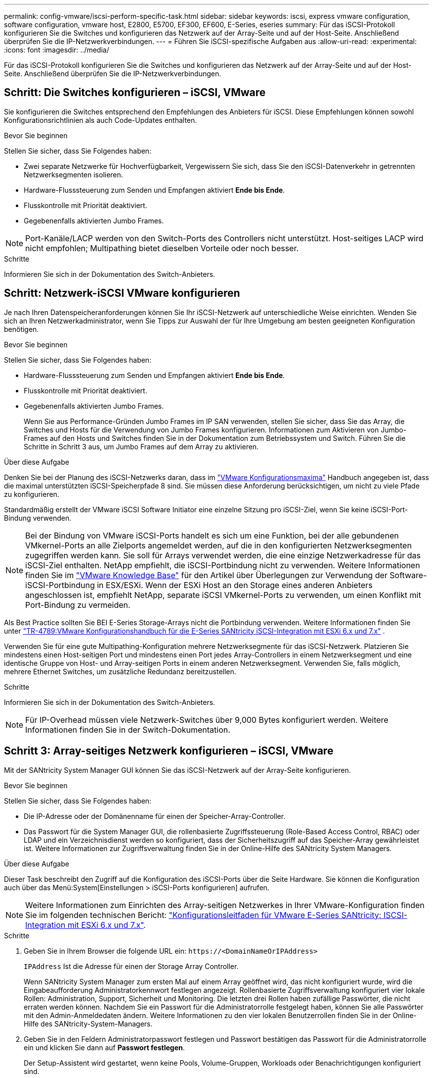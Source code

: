---
permalink: config-vmware/iscsi-perform-specific-task.html 
sidebar: sidebar 
keywords: iscsi, express vmware configuration, software configuration, vmware host, E2800, E5700, EF300, EF600, E-Series, eseries 
summary: Für das iSCSI-Protokoll konfigurieren Sie die Switches und konfigurieren das Netzwerk auf der Array-Seite und auf der Host-Seite. Anschließend überprüfen Sie die IP-Netzwerkverbindungen. 
---
= Führen Sie iSCSI-spezifische Aufgaben aus
:allow-uri-read: 
:experimental: 
:icons: font
:imagesdir: ../media/


[role="lead"]
Für das iSCSI-Protokoll konfigurieren Sie die Switches und konfigurieren das Netzwerk auf der Array-Seite und auf der Host-Seite. Anschließend überprüfen Sie die IP-Netzwerkverbindungen.



== Schritt: Die Switches konfigurieren – iSCSI, VMware

Sie konfigurieren die Switches entsprechend den Empfehlungen des Anbieters für iSCSI. Diese Empfehlungen können sowohl Konfigurationsrichtlinien als auch Code-Updates enthalten.

.Bevor Sie beginnen
Stellen Sie sicher, dass Sie Folgendes haben:

* Zwei separate Netzwerke für Hochverfügbarkeit, Vergewissern Sie sich, dass Sie den iSCSI-Datenverkehr in getrennten Netzwerksegmenten isolieren.
* Hardware-Flusssteuerung zum Senden und Empfangen aktiviert *Ende bis Ende*.
* Flusskontrolle mit Priorität deaktiviert.
* Gegebenenfalls aktivierten Jumbo Frames.



NOTE: Port-Kanäle/LACP werden von den Switch-Ports des Controllers nicht unterstützt. Host-seitiges LACP wird nicht empfohlen; Multipathing bietet dieselben Vorteile oder noch besser.

.Schritte
Informieren Sie sich in der Dokumentation des Switch-Anbieters.



== Schritt: Netzwerk-iSCSI VMware konfigurieren

Je nach Ihren Datenspeicheranforderungen können Sie Ihr iSCSI-Netzwerk auf unterschiedliche Weise einrichten. Wenden Sie sich an Ihren Netzwerkadministrator, wenn Sie Tipps zur Auswahl der für Ihre Umgebung am besten geeigneten Konfiguration benötigen.

.Bevor Sie beginnen
Stellen Sie sicher, dass Sie Folgendes haben:

* Hardware-Flusssteuerung zum Senden und Empfangen aktiviert *Ende bis Ende*.
* Flusskontrolle mit Priorität deaktiviert.
* Gegebenenfalls aktivierten Jumbo Frames.
+
Wenn Sie aus Performance-Gründen Jumbo Frames im IP SAN verwenden, stellen Sie sicher, dass Sie das Array, die Switches und Hosts für die Verwendung von Jumbo Frames konfigurieren. Informationen zum Aktivieren von Jumbo-Frames auf den Hosts und Switches finden Sie in der Dokumentation zum Betriebssystem und Switch. Führen Sie die Schritte in Schritt 3 aus, um Jumbo Frames auf dem Array zu aktivieren.



.Über diese Aufgabe
Denken Sie bei der Planung des iSCSI-Netzwerks daran, dass im https://configmax.broadcom.com/home["VMware Konfigurationsmaxima"^] Handbuch angegeben ist, dass die maximal unterstützten iSCSI-Speicherpfade 8 sind. Sie müssen diese Anforderung berücksichtigen, um nicht zu viele Pfade zu konfigurieren.

Standardmäßig erstellt der VMware iSCSI Software Initiator eine einzelne Sitzung pro iSCSI-Ziel, wenn Sie keine iSCSI-Port-Bindung verwenden.


NOTE: Bei der Bindung von VMware iSCSI-Ports handelt es sich um eine Funktion, bei der alle gebundenen VMkernel-Ports an alle Zielports angemeldet werden, auf die in den konfigurierten Netzwerksegmenten zugegriffen werden kann. Sie soll für Arrays verwendet werden, die eine einzige Netzwerkadresse für das iSCSI-Ziel enthalten. NetApp empfiehlt, die iSCSI-Portbindung nicht zu verwenden. Weitere Informationen finden Sie im https://support.broadcom.com/["VMware Knowledge Base"] für den Artikel über Überlegungen zur Verwendung der Software-iSCSI-Portbindung in ESX/ESXi. Wenn der ESXi Host an den Storage eines anderen Anbieters angeschlossen ist, empfiehlt NetApp, separate iSCSI VMkernel-Ports zu verwenden, um einen Konflikt mit Port-Bindung zu vermeiden.

Als Best Practice sollten Sie BEI E-Series Storage-Arrays nicht die Portbindung verwenden. Weitere Informationen finden Sie unter https://www.netapp.com/media/17017-tr4789.pdf["TR-4789:VMware Konfigurationshandbuch für die E-Series SANtricity iSCSI-Integration mit ESXi 6.x und 7.x"^] .

Verwenden Sie für eine gute Multipathing-Konfiguration mehrere Netzwerksegmente für das iSCSI-Netzwerk. Platzieren Sie mindestens einen Host-seitigen Port und mindestens einen Port jedes Array-Controllers in einem Netzwerksegment und eine identische Gruppe von Host- und Array-seitigen Ports in einem anderen Netzwerksegment. Verwenden Sie, falls möglich, mehrere Ethernet Switches, um zusätzliche Redundanz bereitzustellen.

.Schritte
Informieren Sie sich in der Dokumentation des Switch-Anbieters.


NOTE: Für IP-Overhead müssen viele Netzwerk-Switches über 9,000 Bytes konfiguriert werden. Weitere Informationen finden Sie in der Switch-Dokumentation.



== Schritt 3: Array-seitiges Netzwerk konfigurieren – iSCSI, VMware

Mit der SANtricity System Manager GUI können Sie das iSCSI-Netzwerk auf der Array-Seite konfigurieren.

.Bevor Sie beginnen
Stellen Sie sicher, dass Sie Folgendes haben:

* Die IP-Adresse oder der Domänenname für einen der Speicher-Array-Controller.
* Das Passwort für die System Manager GUI, die rollenbasierte Zugriffssteuerung (Role-Based Access Control, RBAC) oder LDAP und ein Verzeichnisdienst werden so konfiguriert, dass der Sicherheitszugriff auf das Speicher-Array gewährleistet ist. Weitere Informationen zur Zugriffsverwaltung finden Sie in der Online-Hilfe des SANtricity System Managers.


.Über diese Aufgabe
Dieser Task beschreibt den Zugriff auf die Konfiguration des iSCSI-Ports über die Seite Hardware. Sie können die Konfiguration auch über das Menü:System[Einstellungen > iSCSI-Ports konfigurieren] aufrufen.


NOTE: Weitere Informationen zum Einrichten des Array-seitigen Netzwerkes in Ihrer VMware-Konfiguration finden Sie im folgenden technischen Bericht: https://www.netapp.com/pdf.html?item=/media/17017-tr4789pdf.pdf["Konfigurationsleitfaden für VMware E-Series SANtricity: ISCSI-Integration mit ESXi 6.x und 7.x"^].

.Schritte
. Geben Sie in Ihrem Browser die folgende URL ein: `+https://<DomainNameOrIPAddress>+`
+
`IPAddress` Ist die Adresse für einen der Storage Array Controller.

+
Wenn SANtricity System Manager zum ersten Mal auf einem Array geöffnet wird, das nicht konfiguriert wurde, wird die Eingabeaufforderung Administratorkennwort festlegen angezeigt. Rollenbasierte Zugriffsverwaltung konfiguriert vier lokale Rollen: Administration, Support, Sicherheit und Monitoring. Die letzten drei Rollen haben zufällige Passwörter, die nicht erraten werden können. Nachdem Sie ein Passwort für die Administratorrolle festgelegt haben, können Sie alle Passwörter mit den Admin-Anmeldedaten ändern. Weitere Informationen zu den vier lokalen Benutzerrollen finden Sie in der Online-Hilfe des SANtricity-System-Managers.

. Geben Sie in den Feldern Administratorpasswort festlegen und Passwort bestätigen das Passwort für die Administratorrolle ein und klicken Sie dann auf *Passwort festlegen*.
+
Der Setup-Assistent wird gestartet, wenn keine Pools, Volume-Gruppen, Workloads oder Benachrichtigungen konfiguriert sind.

. Schließen Sie den Setup-Assistenten.
+
Sie verwenden den Assistenten später, um zusätzliche Setup-Aufgaben abzuschließen.

. Wählen Sie *Hardware*.
. Wenn die Grafik die Laufwerke anzeigt, klicken Sie auf *Zurück zum Regal anzeigen*.
+
Die Grafik ändert sich, um die Controller anstelle der Laufwerke anzuzeigen.

. Klicken Sie auf den Controller mit den iSCSI-Ports, die Sie konfigurieren möchten.
+
Das Kontextmenü des Controllers wird angezeigt.

. Wählen Sie *iSCSI-Ports konfigurieren*.
+
Das Dialogfeld iSCSI-Ports konfigurieren wird geöffnet.

. Wählen Sie in der Dropdown-Liste den Port aus, den Sie konfigurieren möchten, und klicken Sie dann auf *Weiter*.
. Wählen Sie die Einstellungen für den Konfigurationsanschluss aus, und klicken Sie dann auf *Weiter*.
+
Um alle Porteinstellungen anzuzeigen, klicken Sie rechts im Dialogfeld auf den Link *Weitere Porteinstellungen anzeigen*.

+
|===
| Port-Einstellung | Beschreibung 


 a| 
Konfigurierte Geschwindigkeit des ethernet-Ports
 a| 
Wählen Sie die gewünschte Geschwindigkeit. Die in der Dropdown-Liste angezeigten Optionen hängen von der maximalen Geschwindigkeit ab, die Ihr Netzwerk unterstützen kann (z. B. 10 Gbit/s).


NOTE: Die auf den Controllern verfügbaren optionalen 25-GB-iSCSI-Host-Schnittstellenkarten verfügen nicht über die automatische Aushandlung von Geschwindigkeiten. Sie müssen die Geschwindigkeit für jeden Port entweder auf 10 GB oder auf 25 GB einstellen. Alle Ports müssen auf dieselbe Geschwindigkeit festgelegt sein.



 a| 
IPv4 aktivieren/IPv6 aktivieren
 a| 
Wählen Sie eine oder beide Optionen aus, um die Unterstützung für IPv4- und IPv6-Netzwerke zu aktivieren.



 a| 
TCP-Listening-Port (verfügbar durch Klicken auf *Weitere Port-Einstellungen anzeigen*.)
 a| 
Geben Sie bei Bedarf eine neue Portnummer ein.

Der Listening-Port ist die TCP-Port-Nummer, die der Controller zum Abhören von iSCSI-Anmeldungen von Host-iSCSI-Initiatoren verwendet. Der standardmäßige Listenanschluss ist 3260. Sie müssen 3260 oder einen Wert zwischen 49152 und 65535 eingeben.



 a| 
MTU-Größe (verfügbar durch Klicken auf *Weitere Porteinstellungen anzeigen*.)
 a| 
Geben Sie bei Bedarf eine neue Größe in Byte für die maximale Übertragungseinheit (MTU) ein.

Die Standardgröße für maximale Übertragungseinheit (Maximum Transmission Unit, MTU) beträgt 1500 Byte pro Frame. Sie müssen einen Wert zwischen 1500 und 9000 eingeben.



 a| 
ICMP PING-Antworten aktivieren
 a| 
Wählen Sie diese Option aus, um das ICMP (Internet Control Message Protocol) zu aktivieren. Die Betriebssysteme von vernetzten Computern verwenden dieses Protokoll zum Senden von Meldungen. Diese ICMP-Meldungen bestimmen, ob ein Host erreichbar ist und wie lange es dauert, bis Pakete von und zu diesem Host gelangen.

|===
+
Wenn Sie *IPv4 aktivieren* ausgewählt haben, wird ein Dialogfeld zur Auswahl von IPv4-Einstellungen geöffnet, nachdem Sie auf *Weiter* geklickt haben. Wenn Sie *IPv6* aktivieren ausgewählt haben, wird ein Dialogfeld zur Auswahl von IPv6-Einstellungen geöffnet, nachdem Sie auf *Weiter* geklickt haben. Wenn Sie beide Optionen ausgewählt haben, wird zuerst das Dialogfeld für IPv4-Einstellungen geöffnet, und nach dem Klicken auf *Weiter* wird das Dialogfeld für IPv6-Einstellungen geöffnet.

. Konfigurieren Sie die IPv4- und/oder IPv6-Einstellungen automatisch oder manuell. Um alle Porteinstellungen anzuzeigen, klicken Sie rechts im Dialogfeld auf den Link *Weitere Einstellungen anzeigen*.
+
|===
| Port-Einstellung | Beschreibung 


 a| 
Automatische Ermittlung der Konfiguration
 a| 
Wählen Sie diese Option aus, um die Konfiguration automatisch abzurufen.



 a| 
Statische Konfiguration manuell festlegen
 a| 
Wählen Sie diese Option aus, und geben Sie dann eine statische Adresse in die Felder ein. Geben Sie bei IPv4 die Subnetzmaske und das Gateway des Netzwerks an. Geben Sie für IPv6 die routingfähige IP-Adresse und die Router-IP-Adresse ein.

|===
. Klicken Sie Auf *Fertig Stellen*.
. Schließen Sie System Manager.




== Schritt 4: Host-seitiges Netzwerk konfigurieren – iSCSI

Durch die Konfiguration des iSCSI-Netzwerkes auf der Hostseite kann der VMware iSCSI-Initiator eine Sitzung mit dem Array einrichten.

.Über diese Aufgabe
In dieser Express-Methode zur Konfiguration von iSCSI-Netzwerken auf der Hostseite ermöglichen Sie dem ESXi Host, iSCSI-Datenverkehr über vier redundante Pfade zum Speicher zu übertragen.

Nach Abschluss dieser Aufgabe ist der Host mit einem einzigen vSwitch konfiguriert, der sowohl VMkernel-Ports als auch vmnics enthält.

Weitere Informationen zum Konfigurieren von iSCSI-Netzwerken für VMware finden Sie im https://docs.vmware.com/en/VMware-vSphere/index.html["Dokumentation zu VMware vSphere"^] Für Ihre Version von vSphere.

.Schritte
. Konfigurieren Sie die Switches, die für iSCSI-Speicherdatenverkehr verwendet werden.
. Aktivieren Sie die Steuerung des Hardware-Ablaufs senden und empfangen *Ende bis Ende*.
. Deaktivieren Sie die Steuerung des Prioritätsflusses.
. Führen Sie die Array-seitige iSCSI-Konfiguration durch.
. Verwenden Sie zwei NIC-Ports für iSCSI-Datenverkehr.
. Verwenden Sie den vSphere-Client oder den vSphere-Webclient, um die Host-seitige Konfiguration durchzuführen.
+
Die Schnittstellen variieren in der Funktionalität und der genaue Workflow wird unterschiedlich.





== Schritt 5: Überprüfen Sie IP-Netzwerkverbindungen - iSCSI, VMware

Sie überprüfen IP-Netzwerkverbindungen des Internet Protocol (Internet Protocol), indem Sie Ping-Tests verwenden, um sicherzustellen, dass Host und Array kommunizieren können.

.Schritte
. Führen Sie auf dem Host einen der folgenden Befehle aus, je nachdem, ob Jumbo Frames aktiviert sind:
+
** Wenn Jumbo Frames nicht aktiviert sind, führen Sie den folgenden Befehl aus:
+
[listing]
----
vmkping <iSCSI_target_IP_address\>
----
** Wenn Jumbo Frames aktiviert sind, führen Sie den Ping-Befehl mit einer Nutzlastgröße von 8,972 Byte aus. Die kombinierten IP- und ICMP-Header sind 28 Bytes, was, wenn sie der Nutzlast hinzugefügt werden, 9,000 Bytes entspricht. Der -s-Schalter legt den Wert fest `packet size` Bit. Der -d Schalter setzt das DF-Bit (nicht fragment) auf das IPv4-Paket. Mit diesen Optionen können Jumbo-Frames mit 9,000 Byte erfolgreich zwischen iSCSI-Initiator und Ziel übertragen werden.
+
[listing]
----
vmkping -s 8972 -d <iSCSI_target_IP_address\>
----
+
In diesem Beispiel lautet die iSCSI-Ziel-IP-Adresse `192.0.2.8`.

+
[listing]
----
vmkping -s 8972 -d 192.0.2.8
Pinging 192.0.2.8 with 8972 bytes of data:
Reply from 192.0.2.8: bytes=8972 time=2ms TTL=64
Reply from 192.0.2.8: bytes=8972 time=2ms TTL=64
Reply from 192.0.2.8: bytes=8972 time=2ms TTL=64
Reply from 192.0.2.8: bytes=8972 time=2ms TTL=64
Ping statistics for 192.0.2.8:
  Packets: Sent = 4, Received = 4, Lost = 0 (0% loss),
Approximate round trip times in milli-seconds:
  Minimum = 2ms, Maximum = 2ms, Average = 2ms
----


. Geben Sie A aus `vmkping` Befehl von der Initiatoradresse jedes Hosts (die IP-Adresse des für iSCSI verwendeten Host-Ethernet-Ports) an jeden Controller-iSCSI-Port. Führen Sie diese Aktion von jedem Host-Server in der Konfiguration aus, wobei die IP-Adressen bei Bedarf geändert werden.
+

NOTE: Wenn der Befehl mit der Meldung fehlschlägt `sendto() failed (Message too long)`, Überprüfen Sie die MTU-Größe (Jumbo Frame-Unterstützung) für die Ethernet-Schnittstellen auf dem Host-Server, dem Storage-Controller und den Switch-Ports.

. Kehren Sie zum Verfahren iSCSI-Konfiguration zurück, um die Zielerkennung zu beenden.




== Schritt 6: Notieren Sie Ihre Konfiguration

Sie können eine PDF-Datei auf dieser Seite erstellen und drucken und dann mithilfe des folgenden Arbeitsblatts Ihre protokollspezifischen Speicherkonfigurationsinformationen aufzeichnen. Sie benötigen diese Informationen für Bereitstellungsaufgaben.



=== Empfohlene Konfiguration

Empfohlene Konfigurationen bestehen aus zwei Initiator-Ports und vier Ziel-Ports mit einem oder mehreren VLANs.

image::../media/50001_01_conf-vmw.gif[ISCSI-Port-ID]



=== Ziel-IQN

|===
| Nummer Der Legende | Ziel-Port-Verbindung | IQN 


 a| 
2
 a| 
Ziel-Port
 a| 

|===


=== Zuordnung des Hostnamens

|===
| Nummer Der Legende | Host-Informationen | Name und Typ 


 a| 
1
 a| 
Zuordnung des Hostnamens
 a| 



 a| 
 a| 
Host-OS-Typ
 a| 

|===